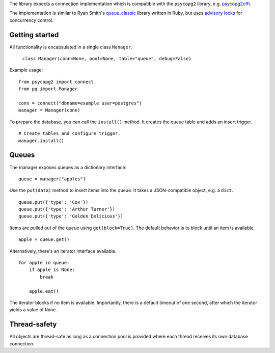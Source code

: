 The library expects a connection implementation which is compatible
with the ``psycopg2`` library, e.g. `psycopg2cffi
<https://pypi.python.org/pypi/psycopg2cffi>`_.

The implementation is similar to Ryan Smith's `queue_classic
<https://github.com/ryandotsmith/queue_classic>`_ library written in
Ruby, but uses `advisory locks
<http://www.postgresql.org/docs/current/static/explicit-locking.html#ADVISORY-LOCKS>`_
for concurrency control.


Getting started
===============

All functionality is encapsulated in a single class ``Manager``.

     ``class Manager(conn=None, pool=None, table="queue", debug=False)``

Example usage:

::

    from psycopg2 import connect
    from pq import Manager

    conn = connect("dbname=example user=postgres")
    manager = Manager(conn)

To prepare the database, you can call the ``install()`` method. It
creates the queue table and adds an insert trigger.

::

    # Create tables and configure trigger.
    manager.install()


Queues
======

The manager exposes queues as a dictionary interface:

::

    queue = manager["apples"]

Use the ``put(data)`` method to insert items into the queue. It takes a
JSON-compatible object, e.g. a ``dict``.

::

    queue.put({'type': 'Cox'})
    queue.put({'type': 'Arthur Turner'})
    queue.put({'type': 'Golden Delicious'})

Items are pulled out of the queue using ``get(block=True)``. The
default behavior is to block until an item is available.

::

    apple = queue.get()

Alternatively, there's an iterator interface available.

::

    for apple in queue:
        if apple is None:
            break

        apple.eat()

The iterator blocks if no item is available. Importantly, there is a
default timeout of one second, after which the iterator yields a value
of ``None``.


Thread-safety
=============

All objects are thread-safe as long as a connection pool is provided
where each thread receives its own database connection.

